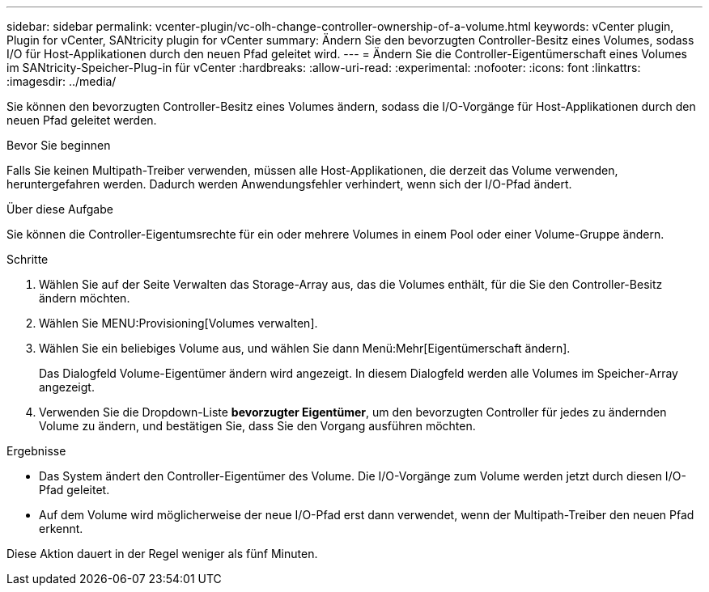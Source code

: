 ---
sidebar: sidebar 
permalink: vcenter-plugin/vc-olh-change-controller-ownership-of-a-volume.html 
keywords: vCenter plugin, Plugin for vCenter, SANtricity plugin for vCenter 
summary: Ändern Sie den bevorzugten Controller-Besitz eines Volumes, sodass I/O für Host-Applikationen durch den neuen Pfad geleitet wird. 
---
= Ändern Sie die Controller-Eigentümerschaft eines Volumes im SANtricity-Speicher-Plug-in für vCenter
:hardbreaks:
:allow-uri-read: 
:experimental: 
:nofooter: 
:icons: font
:linkattrs: 
:imagesdir: ../media/


[role="lead"]
Sie können den bevorzugten Controller-Besitz eines Volumes ändern, sodass die I/O-Vorgänge für Host-Applikationen durch den neuen Pfad geleitet werden.

.Bevor Sie beginnen
Falls Sie keinen Multipath-Treiber verwenden, müssen alle Host-Applikationen, die derzeit das Volume verwenden, heruntergefahren werden. Dadurch werden Anwendungsfehler verhindert, wenn sich der I/O-Pfad ändert.

.Über diese Aufgabe
Sie können die Controller-Eigentumsrechte für ein oder mehrere Volumes in einem Pool oder einer Volume-Gruppe ändern.

.Schritte
. Wählen Sie auf der Seite Verwalten das Storage-Array aus, das die Volumes enthält, für die Sie den Controller-Besitz ändern möchten.
. Wählen Sie MENU:Provisioning[Volumes verwalten].
. Wählen Sie ein beliebiges Volume aus, und wählen Sie dann Menü:Mehr[Eigentümerschaft ändern].
+
Das Dialogfeld Volume-Eigentümer ändern wird angezeigt. In diesem Dialogfeld werden alle Volumes im Speicher-Array angezeigt.

. Verwenden Sie die Dropdown-Liste *bevorzugter Eigentümer*, um den bevorzugten Controller für jedes zu ändernden Volume zu ändern, und bestätigen Sie, dass Sie den Vorgang ausführen möchten.


.Ergebnisse
* Das System ändert den Controller-Eigentümer des Volume. Die I/O-Vorgänge zum Volume werden jetzt durch diesen I/O-Pfad geleitet.
* Auf dem Volume wird möglicherweise der neue I/O-Pfad erst dann verwendet, wenn der Multipath-Treiber den neuen Pfad erkennt.


Diese Aktion dauert in der Regel weniger als fünf Minuten.
